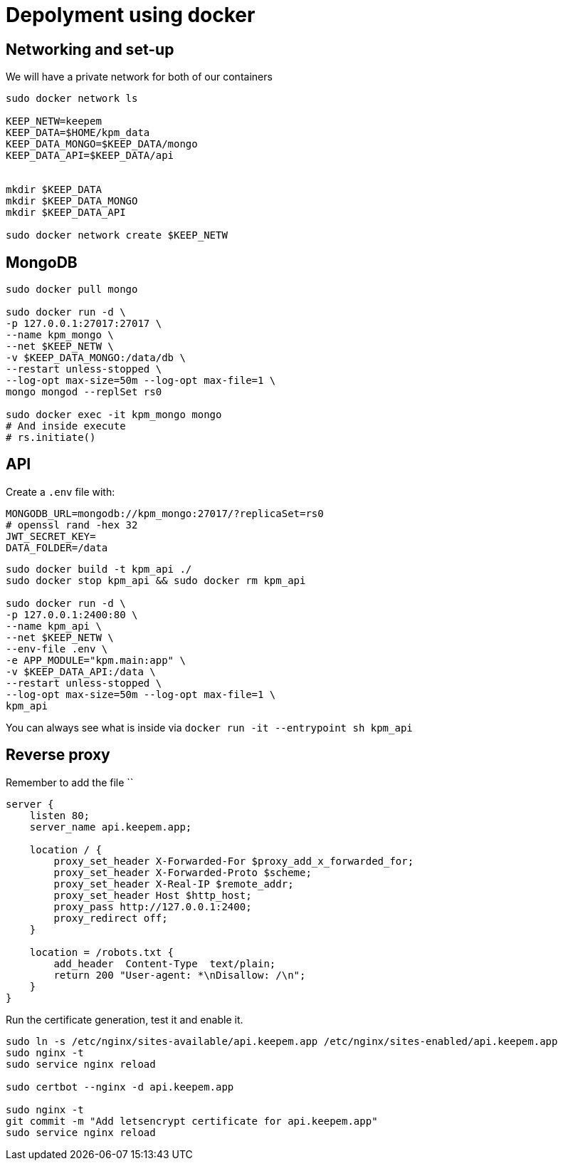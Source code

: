 = Depolyment using docker

== Networking and set-up

We will have a private network for both of our containers

[code, bash]
----
sudo docker network ls

KEEP_NETW=keepem
KEEP_DATA=$HOME/kpm_data
KEEP_DATA_MONGO=$KEEP_DATA/mongo
KEEP_DATA_API=$KEEP_DATA/api


mkdir $KEEP_DATA
mkdir $KEEP_DATA_MONGO
mkdir $KEEP_DATA_API

sudo docker network create $KEEP_NETW
----

== MongoDB

[code,bash]
----
sudo docker pull mongo

sudo docker run -d \
-p 127.0.0.1:27017:27017 \
--name kpm_mongo \
--net $KEEP_NETW \
-v $KEEP_DATA_MONGO:/data/db \
--restart unless-stopped \
--log-opt max-size=50m --log-opt max-file=1 \
mongo mongod --replSet rs0

sudo docker exec -it kpm_mongo mongo
# And inside execute
# rs.initiate()
----

== API

Create a `.env`  file with:

----
MONGODB_URL=mongodb://kpm_mongo:27017/?replicaSet=rs0
# openssl rand -hex 32
JWT_SECRET_KEY=
DATA_FOLDER=/data
----


[code,bash]
----
sudo docker build -t kpm_api ./
sudo docker stop kpm_api && sudo docker rm kpm_api

sudo docker run -d \
-p 127.0.0.1:2400:80 \
--name kpm_api \
--net $KEEP_NETW \
--env-file .env \
-e APP_MODULE="kpm.main:app" \
-v $KEEP_DATA_API:/data \
--restart unless-stopped \
--log-opt max-size=50m --log-opt max-file=1 \
kpm_api
----

You can always see what is inside via `docker run -it --entrypoint sh kpm_api`


== Reverse proxy

Remember to add the file ``

[source,nginx]
----
server {
    listen 80;
    server_name api.keepem.app;

    location / {
        proxy_set_header X-Forwarded-For $proxy_add_x_forwarded_for;
        proxy_set_header X-Forwarded-Proto $scheme;
        proxy_set_header X-Real-IP $remote_addr;
        proxy_set_header Host $http_host;
        proxy_pass http://127.0.0.1:2400;
        proxy_redirect off;
    }

    location = /robots.txt {
        add_header  Content-Type  text/plain;
        return 200 "User-agent: *\nDisallow: /\n";
    }
}
----

Run the certificate generation, test it and enable it.

[source,bash]
----
sudo ln -s /etc/nginx/sites-available/api.keepem.app /etc/nginx/sites-enabled/api.keepem.app
sudo nginx -t
sudo service nginx reload

sudo certbot --nginx -d api.keepem.app

sudo nginx -t
git commit -m "Add letsencrypt certificate for api.keepem.app"
sudo service nginx reload
----